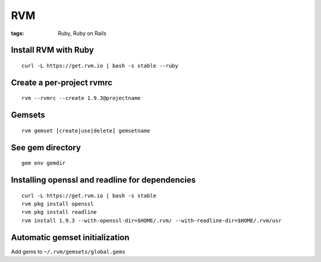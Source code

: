 ===
RVM
===
:tags: Ruby, Ruby on Rails


Install RVM with Ruby
==============================
::

 curl -L https://get.rvm.io | bash -s stable --ruby

Create a per-project rvmrc
==============================
::

 rvm --rvmrc --create 1.9.3@projectname

Gemsets
==============================
::

 rvm gemset [create|use|delete] gemsetname

See gem directory
==============================
::

 gem env gemdir

Installing openssl and readline for dependencies
================================================
::

 curl -L https://get.rvm.io | bash -s stable
 rvm pkg install openssl
 rvm pkg install readline
 rvm install 1.9.3 --with-openssl-dir=$HOME/.rvm/ --with-readline-dir=$HOME/.rvm/usr

Automatic gemset initialization
===============================
Add gems to ``~/.rvm/gemsets/global.gems``

